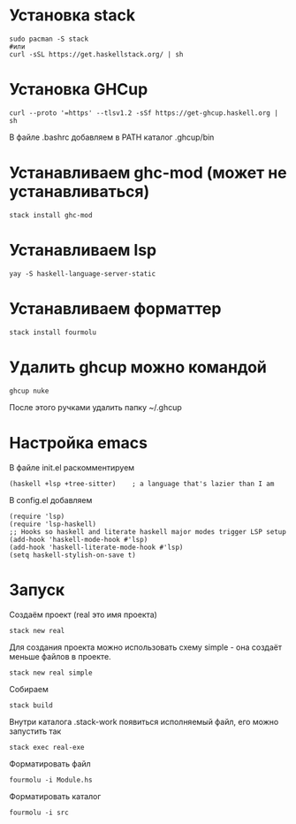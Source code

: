 * Установка stack
#+begin_src shell
sudo pacman -S stack
#или
curl -sSL https://get.haskellstack.org/ | sh
#+end_src

* Установка GHCup
#+begin_src shell
curl --proto '=https' --tlsv1.2 -sSf https://get-ghcup.haskell.org | sh
#+end_src
В файле .bashrc добавляем в PATH каталог .ghcup/bin


* Устанавливаем ghc-mod (может не устанавливаться)
#+begin_src shell
stack install ghc-mod
#+end_src

* Устанавливаем lsp
#+begin_src shell
yay -S haskell-language-server-static
#+end_src

* Устанавливаем форматтер
#+begin_src shell
stack install fourmolu
#+end_src

* Удалить ghcup можно командой
#+begin_src shell
ghcup nuke
#+end_src
После этого ручками удалить папку ~/.ghcup

* Настройка emacs
В файле init.el раскомментируем
#+begin_src
(haskell +lsp +tree-sitter)    ; a language that's lazier than I am
#+end_src

В config.el добавляем
#+begin_src
(require 'lsp)
(require 'lsp-haskell)
;; Hooks so haskell and literate haskell major modes trigger LSP setup
(add-hook 'haskell-mode-hook #'lsp)
(add-hook 'haskell-literate-mode-hook #'lsp)
(setq haskell-stylish-on-save t)
#+end_src

* Запуск
Создаём проект (real это имя проекта)
#+begin_src
stack new real
#+end_src

Для создания проекта можно использовать схему simple - она создаёт меньше файлов в проекте.
#+begin_src
stack new real simple
#+end_src

Собираем
#+begin_src
stack build
#+end_src

Внутри каталога .stack-work появиться исполняемый файл, его можно запустить так
#+begin_src
stack exec real-exe
#+end_src

Форматировать файл
#+begin_src
fourmolu -i Module.hs
#+end_src

Форматировать каталог
#+begin_src
fourmolu -i src
#+end_src

